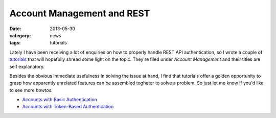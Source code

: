 Account Management and REST
===========================

:date: 2013-05-30
:category: news
:tags: tutorials

Lately I have been receiving a lot of enquiries on how to properly handle REST
API authentication, so I wrote a couple of tutorials_ that will hopefully
shread some light on the topic. They're filed under *Account Management* and
their titles are self explanatory. 

Besides the obvious immediate usefulness in solving the issue at hand, I find
that tutorials offer a golden opportunity to grasp how apparently unrelated
features can be assembled togheter to solve a problem. So just let me know if
you'd like to see more *howtos*. 

- `Accounts with Basic Authentication`_
- `Accounts with Token-Based Authentication`_

.. _tutorials: http://python-eve.org/tutorials/
.. _`Accounts with Basic Authentication`: http://python-eve.org/tutorials/account_management.html#accounts-with-basic-authentication
.. _`Accounts with Token-Based Authentication`: http://python-eve.org/tutorials/account_management.html#accounts-with-token-authentication

